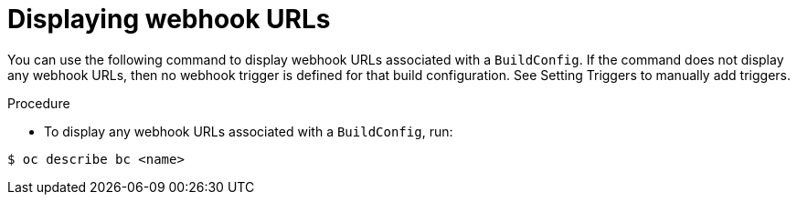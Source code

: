 // Module included in the following assemblies:
//
// * builds/triggering-builds-build-hooks.adoc

[id="builds-displaying-webhook-urls_{context}"]
= Displaying webhook URLs

You can use the following command to display webhook URLs associated with a `BuildConfig`. If the command does not display any webhook URLs, then no webhook trigger is defined for that build configuration. See Setting Triggers to manually add triggers.

.Procedure

* To display any webhook URLs associated with a `BuildConfig`, run:

[source,terminal]
----
$ oc describe bc <name>
----

